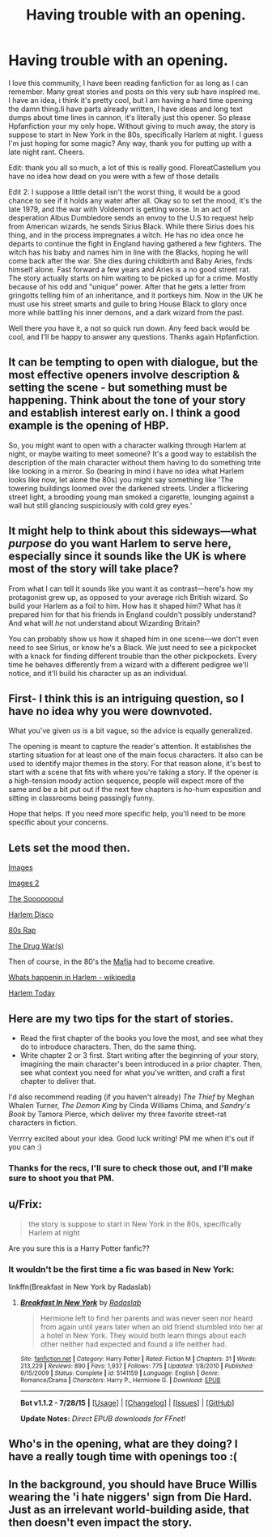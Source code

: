 #+TITLE: Having trouble with an opening.

* Having trouble with an opening.
:PROPERTIES:
:Author: Sky_B1U
:Score: 17
:DateUnix: 1440495166.0
:DateShort: 2015-Aug-25
:FlairText: Misc
:END:
I love this community, I have been reading fanfiction for as long as I can remember. Many great stories and posts on this very sub have inspired me. I have an idea, i think it's pretty cool, but I am having a hard time opening the damn thing.Ii have parts already written, I have ideas and long text dumps about time lines in cannon, it's literally just this opener. So please Hpfanfiction your my only hope. Without giving to much away, the story is suppose to start in New York in the 80s, specifically Harlem at night. I guess I'm just hoping for some magic? Any way, thank you for putting up with a late night rant. Cheers.

Edit: thank you all so much, a lot of this is really good. FloreatCastellum you have no idea how dead on you were with a few of those details

Edit 2: I suppose a little detail isn't the worst thing, it would be a good chance to see if it holds any water after all. Okay so to set the mood, it's the late 1979, and the war with Voldemort is getting worse. In an act of desperation Albus Dumbledore sends an envoy to the U.S to request help from American wizards, he sends Sirius Black. While there Sirius does his thing, and in the process impregnates a witch. He has no idea once he departs to continue the fight in England having gathered a few fighters. The witch has his baby and names him in line with the Blacks, hoping he will come back after the war. She dies during childbirth and Baby Aries, finds himself alone. Fast forward a few years and Aries is a no good street rat. The story actually starts on him waiting to be picked up for a crime. Mostly because of his odd and "unique" power. After that he gets a letter from gringotts telling him of an inheritance, and it portkeys him. Now in the UK he must use his street smarts and guile to bring House Black to glory once more while battling his inner demons, and a dark wizard from the past.

Well there you have it, a not so quick run down. Any feed back would be cool, and I'll be happy to answer any questions. Thanks again Hpfanfiction.


** It can be tempting to open with dialogue, but the most effective openers involve description & setting the scene - but something must be happening. Think about the tone of your story and establish interest early on. I think a good example is the opening of HBP.

So, you might want to open with a character walking through Harlem at night, or maybe waiting to meet someone? It's a good way to establish the description of the main character without them having to do something trite like looking in a mirror. So (bearing in mind I have no idea what Harlem looks like now, let alone the 80s) you might say something like 'The towering buildings loomed over the darkened streets. Under a flickering street light, a brooding young man smoked a cigarette, lounging against a wall but still glancing suspiciously with cold grey eyes.'
:PROPERTIES:
:Author: FloreatCastellum
:Score: 6
:DateUnix: 1440511335.0
:DateShort: 2015-Aug-25
:END:


** It might help to think about this sideways---what /purpose/ do you want Harlem to serve here, especially since it sounds like the UK is where most of the story will take place?

From what I can tell it sounds like you want it as contrast---here's how my protagonist grew up, as opposed to your average rich British wizard. So build your Harlem as a foil to him. How has it shaped him? What has it prepared him for that his friends in England couldn't possibly understand? And what will /he/ not understand about Wizarding Britain?

You can probably show us how it shaped him in one scene---we don't even need to see Sirius, or know he's a Black. We just need to see a pickpocket with a knack for finding different trouble than the other pickpockets. Every time he behaves differently from a wizard with a different pedigree we'll notice, and it'll build his character up as an individual.
:PROPERTIES:
:Author: danfiction
:Score: 4
:DateUnix: 1440540555.0
:DateShort: 2015-Aug-26
:END:


** First- I think this is an intriguing question, so I have no idea why you were downvoted.

What you've given us is a bit vague, so the advice is equally generalized.

The opening is meant to capture the reader's attention. It establishes the starting situation for at least one of the main focus characters. It also can be used to identify major themes in the story. For that reason alone, it's best to start with a scene that fits with where you're taking a story. If the opener is a high-tension moody action sequence, people will expect more of the same and be a bit put out if the next few chapters is ho-hum exposition and sitting in classrooms being passingly funny.

Hope that helps. If you need more specific help, you'll need to be more specific about your concerns.
:PROPERTIES:
:Author: wordhammer
:Score: 3
:DateUnix: 1440507413.0
:DateShort: 2015-Aug-25
:END:


** Lets set the mood then.

[[https://www.google.at/search?q=harlem+80s&safe=off&espv=2&biw=1920&bih=965&source=lnms&tbm=isch&sa=X&ved=0CAYQ_AUoAWoVChMIuqu3i9fExwIVBT8aCh0Ijgry][Images]]

[[https://de.pinterest.com/search/pins/?q=harlem&term_meta%5B%5D=harlem%7Ctyped][Images 2]]

[[https://www.youtube.com/watch?v=4rFq7ZEgpAw][The Soooooooul]]

[[https://www.youtube.com/watch?v=Wfm1yuVo66U][Harlem Disco]]

[[https://www.youtube.com/watch?v=otCpCn0l4Wo&list=PL7532B97ADE732629&index=3][80s Rap]]

[[https://en.wikipedia.org/wiki/War_on_Drugs][The Drug War(s)]]

Then of course, in the 80's the [[http://www.nytimes.com/1987/03/11/nyregion/the-mafia-of-the-1980-s-divided-and-under-seige.html][Mafia]] had to become creative.

[[https://en.wikipedia.org/wiki/History_of_Harlem][Whats happenin in Harlem - wikipedia]]

[[https://www.youtube.com/watch?v=qU1z5SGMdQE][Harlem Today]]
:PROPERTIES:
:Author: UndeadBBQ
:Score: 3
:DateUnix: 1440522087.0
:DateShort: 2015-Aug-25
:END:


** Here are my two tips for the start of stories.

- Read the first chapter of the books you love the most, and see what they do to introduce characters. Then, do the same thing.
- Write chapter 2 or 3 first. Start writing after the beginning of your story, imagining the main character's been introduced in a prior chapter. Then, see what context you need for what you've written, and craft a first chapter to deliver that.

I'd also recommend reading (if you haven't already) /The Thief/ by Meghan Whalen Turner, /The Demon King/ by Cinda Williams Chima, and /Sandry's Book/ by Tamora Pierce, which deliver my three favorite street-rat characters in fiction.

Verrrry excited about your idea. Good luck writing! PM me when it's out if you can :)
:PROPERTIES:
:Author: TychoTyrannosaurus
:Score: 3
:DateUnix: 1440556758.0
:DateShort: 2015-Aug-26
:END:

*** Thanks for the recs, I'll sure to check those out, and I'll make sure to shoot you that PM.
:PROPERTIES:
:Author: Sky_B1U
:Score: 2
:DateUnix: 1440558333.0
:DateShort: 2015-Aug-26
:END:


** u/Frix:
#+begin_quote
  the story is suppose to start in New York in the 80s, specifically Harlem at night
#+end_quote

Are you sure this is a Harry Potter fanfic??
:PROPERTIES:
:Author: Frix
:Score: 6
:DateUnix: 1440506454.0
:DateShort: 2015-Aug-25
:END:

*** It wouldn't be the first time a fic was based in New York:

linkffn(Breakfast in New York by Radaslab)
:PROPERTIES:
:Score: 2
:DateUnix: 1440520487.0
:DateShort: 2015-Aug-25
:END:

**** [[http://www.fanfiction.net/s/5141159/1/][*/Breakfast In New York/*]] by [[https://www.fanfiction.net/u/1806836/Radaslab][/Radaslab/]]

#+begin_quote
  Hermione left to find her parents and was never seen nor heard from again until years later when an old friend stumbled into her at a hotel in New York. They would both learn things about each other neither had expected and found a life neither had.
#+end_quote

^{/Site/: [[http://www.fanfiction.net/][fanfiction.net]] *|* /Category/: Harry Potter *|* /Rated/: Fiction M *|* /Chapters/: 31 *|* /Words/: 213,229 *|* /Reviews/: 890 *|* /Favs/: 1,937 *|* /Follows/: 775 *|* /Updated/: 1/8/2010 *|* /Published/: 6/15/2009 *|* /Status/: Complete *|* /id/: 5141159 *|* /Language/: English *|* /Genre/: Romance/Drama *|* /Characters/: Harry P., Hermione G. *|* /Download/: [[http://www.p0ody-files.com/ff_to_ebook/mobile/makeEpub.php?id=5141159][EPUB]]}

--------------

*Bot v1.1.2 - 7/28/15* *|* [[[https://github.com/tusing/reddit-ffn-bot/wiki/Usage][Usage]]] | [[[https://github.com/tusing/reddit-ffn-bot/wiki/Changelog][Changelog]]] | [[[https://github.com/tusing/reddit-ffn-bot/issues/][Issues]]] | [[[https://github.com/tusing/reddit-ffn-bot/][GitHub]]]

*Update Notes:* /Direct EPUB downloads for FFnet!/
:PROPERTIES:
:Author: FanfictionBot
:Score: 1
:DateUnix: 1440520528.0
:DateShort: 2015-Aug-25
:END:


** Who's in the opening, what are they doing? I have a really tough time with openings too :(
:PROPERTIES:
:Author: cavelioness
:Score: 1
:DateUnix: 1440508207.0
:DateShort: 2015-Aug-25
:END:


** In the background, you should have Bruce Willis wearing the 'i hate niggers' sign from Die Hard. Just as an irrelevant world-building aside, that then doesn't even impact the story.
:PROPERTIES:
:Author: bloopenstein
:Score: 1
:DateUnix: 1440606972.0
:DateShort: 2015-Aug-26
:END:

